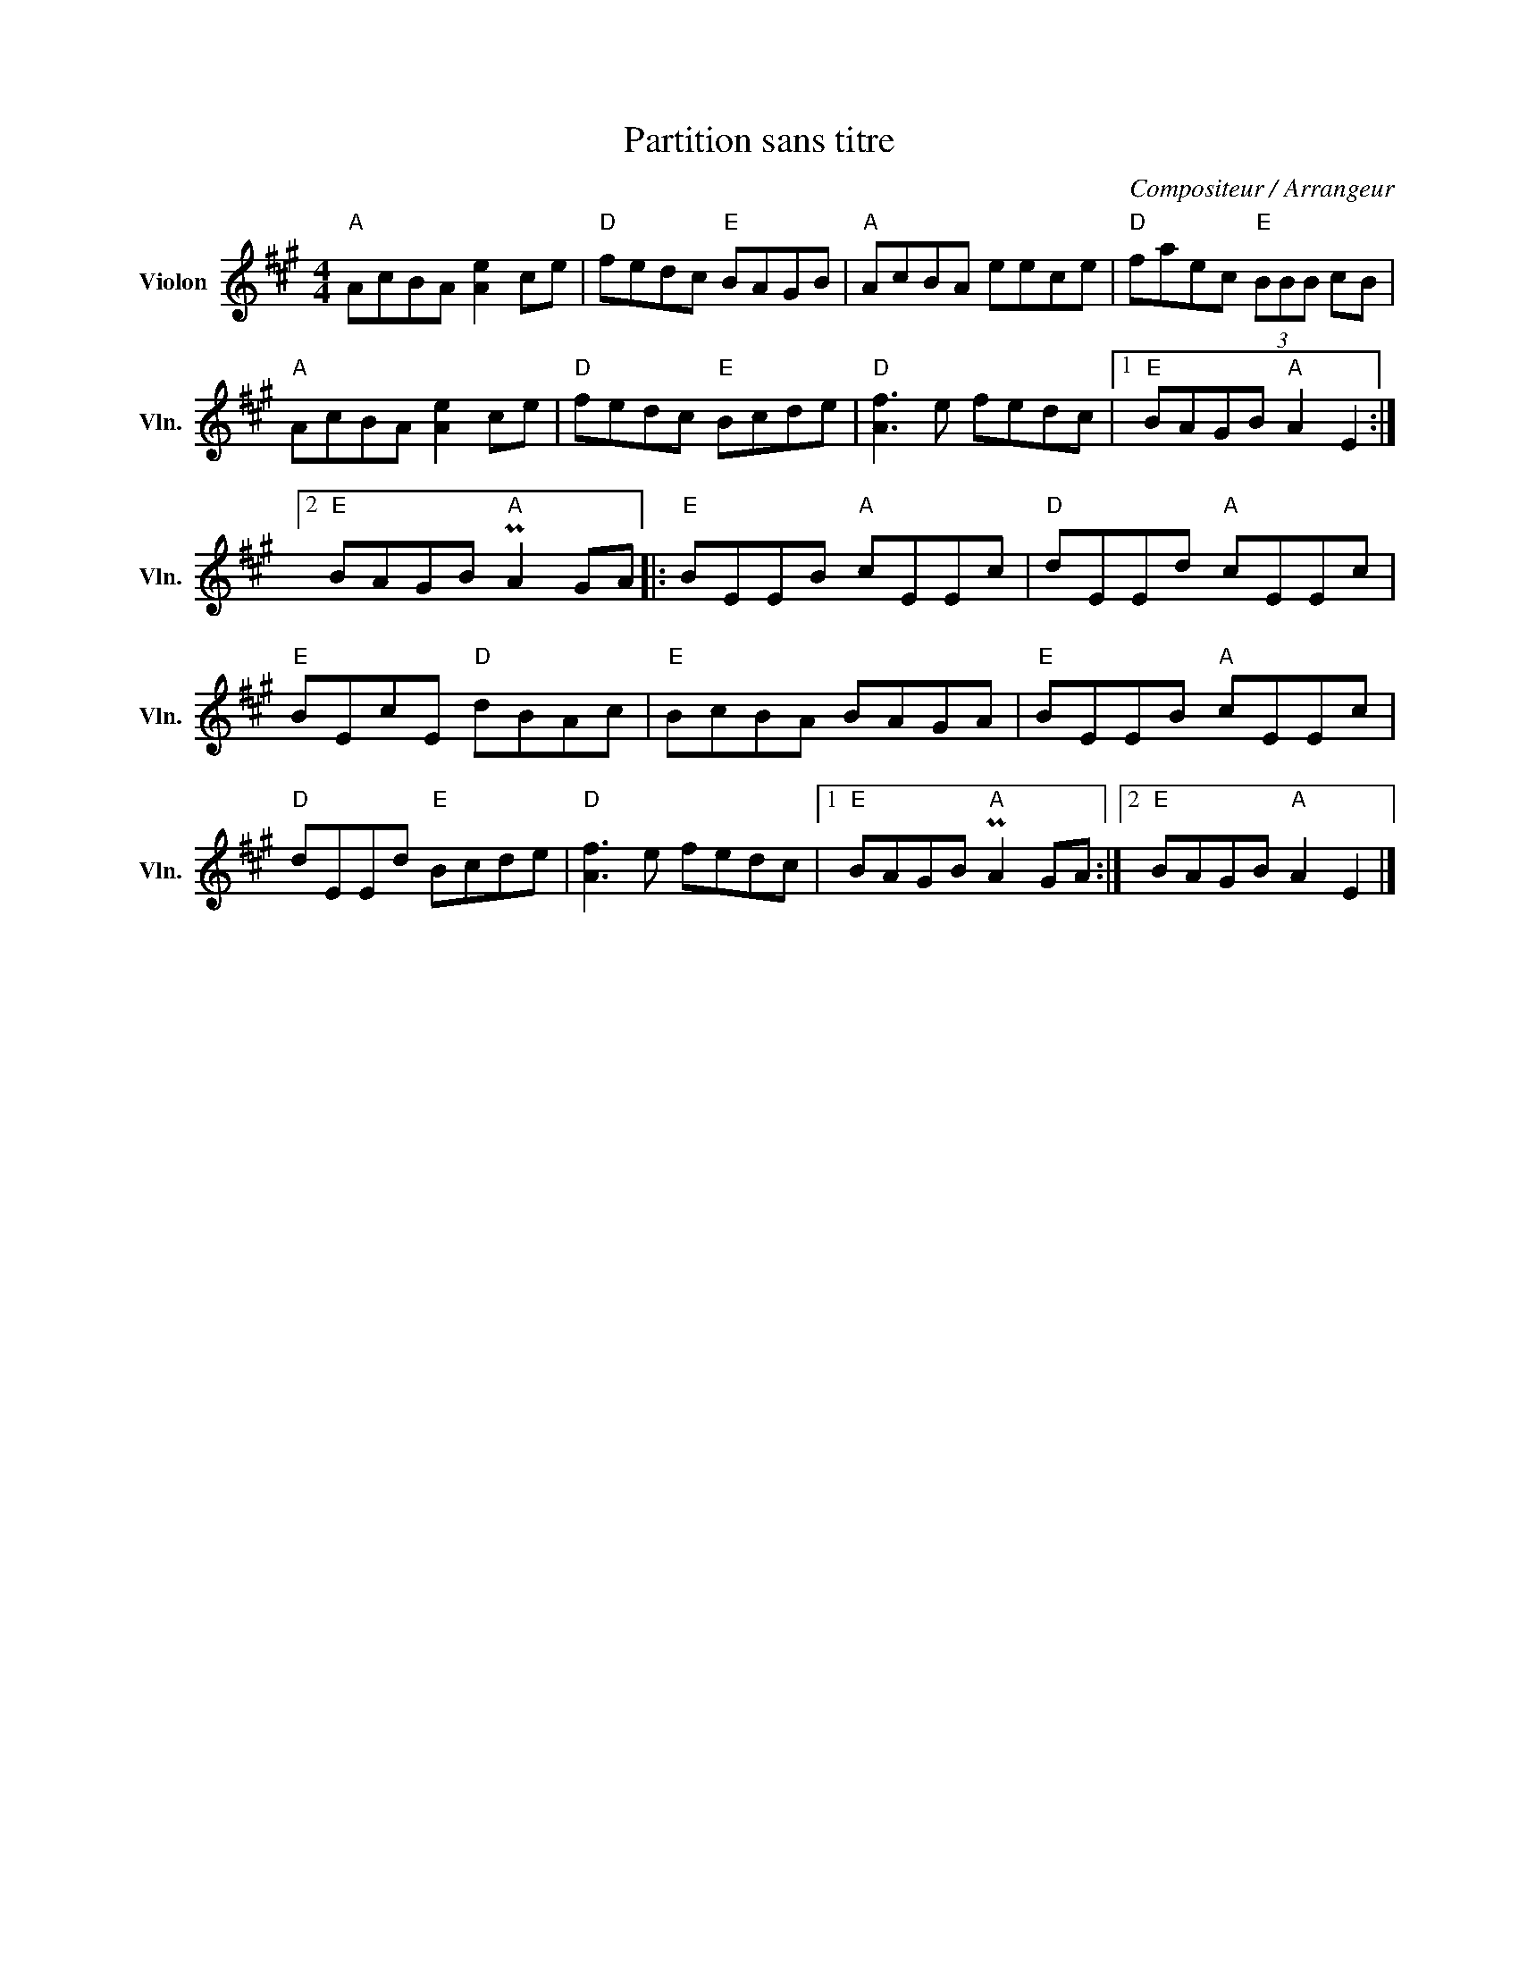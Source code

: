 X:1
T:Partition sans titre
C:Compositeur / Arrangeur
L:1/8
M:4/4
I:linebreak $
K:A
V:1 treble nm="Violon" snm="Vln."
V:1
"A" AcBA [Ae]2 ce |"D" fedc"E" BAGB |"A" AcBA eece |"D" faec"E" (3BBB cB |"A" AcBA [Ae]2 ce | %5
"D" fedc"E" Bcde |"D" [Af]3 e fedc |1"E" BAGB"A" A2 E2 :|2"E" BAGB"A" PA2 GA |:"E" BEEB"A" cEEc | %10
"D" dEEd"A" cEEc |"E" BEcE"D" dBAc |"E" BcBA BAGA |"E" BEEB"A" cEEc |"D" dEEd"E" Bcde | %15
"D" [Af]3 e fedc |1"E" BAGB"A" PA2 GA :|2"E" BAGB"A" A2 E2 |] %18
